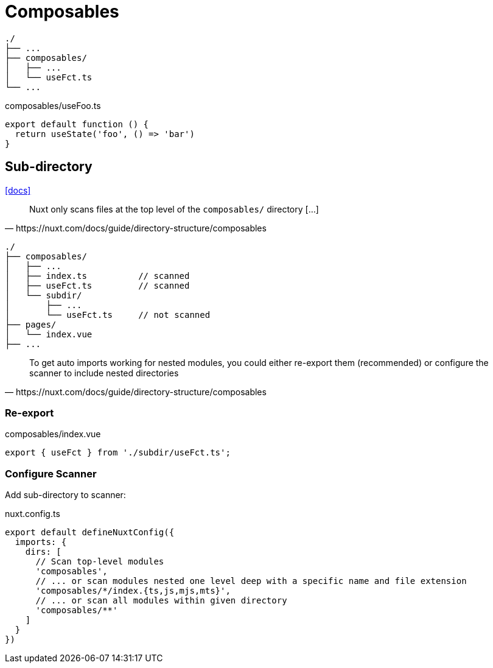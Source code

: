 = Composables
:url-docs: https://nuxt.com/docs/guide/directory-structure/composables

....
./
├── ...
├── composables/
│   ├── ...
│   └── useFct.ts
└── ...
....

// composables/use-foo.ts or composables/useFoo.ts
[,javascript,title="composables/useFoo.ts"]
----
export default function () {
  return useState('foo', () => 'bar')
}
----

== Sub-directory

https://nuxt.com/docs/guide/directory-structure/composables#how-files-are-scanned[[docs\]]

[,https://nuxt.com/docs/guide/directory-structure/composables]
____
Nuxt only scans files at the top level of the `composables/` directory [...]
____

....
./
├── composables/
│   ├── ...
│   ├── index.ts          // scanned
│   ├── useFct.ts         // scanned
│   └── subdir/
│       ├── ...
│       └── useFct.ts     // not scanned
├── pages/
│   └── index.vue
├── ...
....

[,https://nuxt.com/docs/guide/directory-structure/composables]
____
To get auto imports working for nested modules, you could either 
re-export them (recommended) or 
configure the scanner to include nested directories
____

=== Re-export

[,javascript,title="composables/index.vue"]
----
export { useFct } from './subdir/useFct.ts';
----

=== Configure Scanner

Add sub-directory to scanner:

[,json,title="nuxt.config.ts"]
----
export default defineNuxtConfig({
  imports: {
    dirs: [
      // Scan top-level modules
      'composables',
      // ... or scan modules nested one level deep with a specific name and file extension
      'composables/*/index.{ts,js,mjs,mts}',
      // ... or scan all modules within given directory
      'composables/**'
    ]
  }
})
----